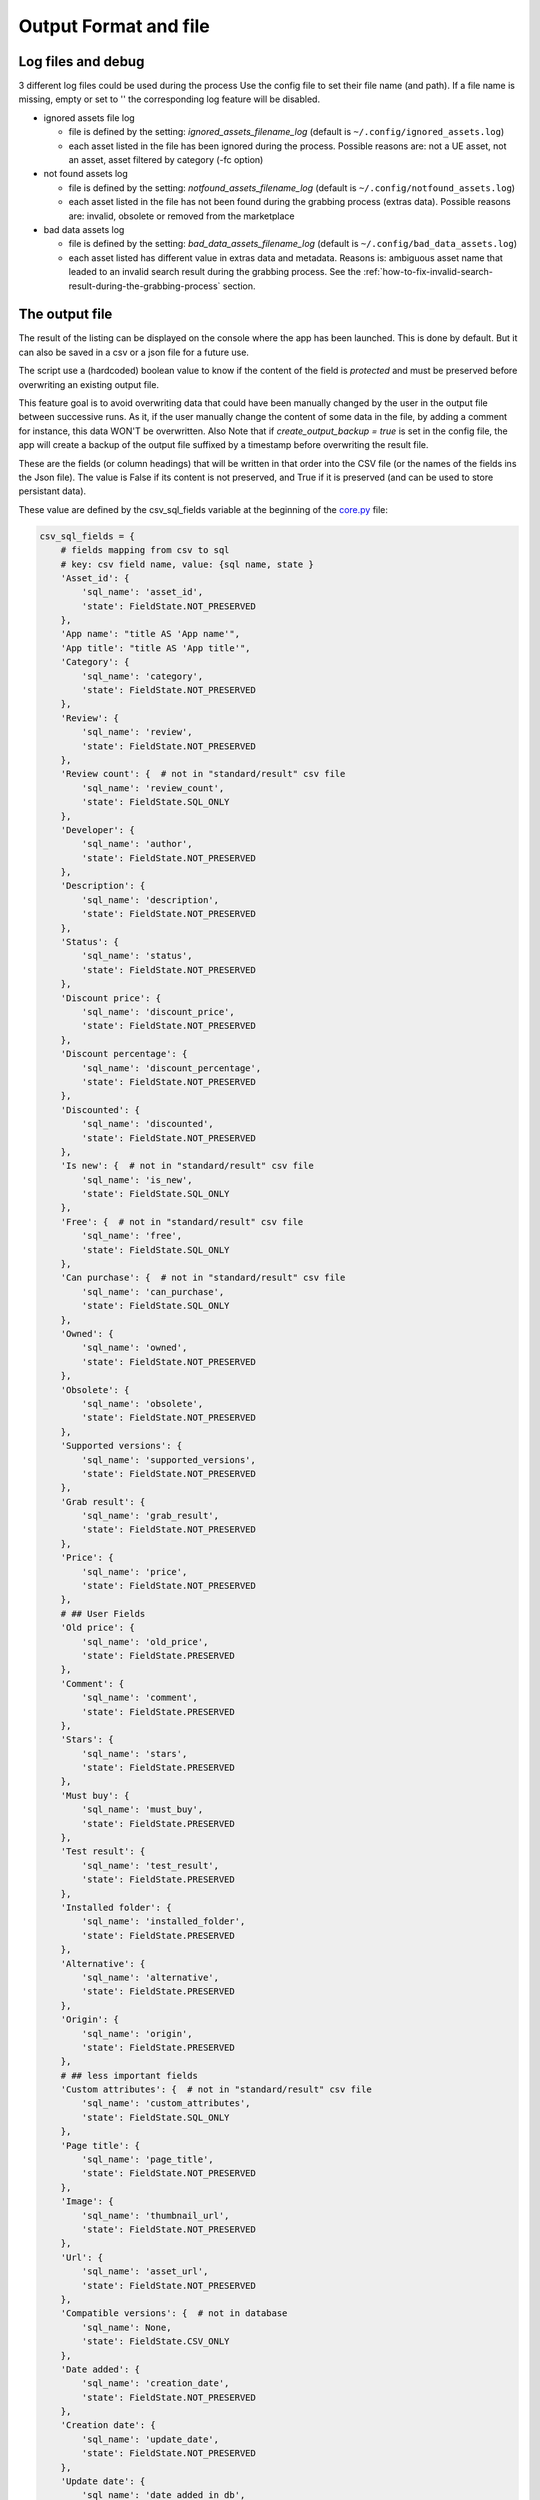 Output Format and file
----------------------
.. _output:

Log files and debug
~~~~~~~~~~~~~~~~~~~

3 different log files could be used during the process Use the config
file to set their file name (and path). If a file name is missing, empty
or set to '' the corresponding log feature will be disabled.

-  ignored assets file log

   -  file is defined by the setting: `ignored_assets_filename_log`
      (default is ``~/.config/ignored_assets.log``)
   -  each asset listed in the file has been ignored during the process.
      Possible reasons are: not a UE asset, not an asset, asset filtered
      by category (-fc option)

-  not found assets log

   -  file is defined by the setting: `notfound_assets_filename_log`
      (default is ``~/.config/notfound_assets.log``)
   -  each asset listed in the file has not been found during the
      grabbing process (extras data). Possible reasons are: invalid,
      obsolete or removed from the marketplace

-  bad data assets log

   -  file is defined by the setting: `bad_data_assets_filename_log`
      (default is ``~/.config/bad_data_assets.log``)
   -  each asset listed has different value in extras data and metadata.
      Reasons is: ambiguous asset name that leaded to an invalid search
      result during the grabbing process. See the :ref:`how-to-fix-invalid-search-result-during-the-grabbing-process`
      section.

The output file
~~~~~~~~~~~~~~~

The result of the listing can be displayed on the console where the app
has been launched. This is done by default. But it can also be saved in
a csv or a json file for a future use.

The script use a (hardcoded) boolean value to know if the content of the
field is `protected` and must be preserved before overwriting an
existing output file.

This feature goal is to avoid overwriting data that could have been
manually changed by the user in the output file between successive runs.
As it, if the user manually change the content of some data in the file,
by adding a comment for instance, this data WON'T be overwritten. Also
Note that if `create_output_backup = true` is set in the config file,
the app will create a backup of the output file suffixed by a timestamp
before overwriting the result file.

These are the fields (or column headings) that will be written in that
order into the CSV file (or the names of the fields ins the Json file).
The value is False if its content is not preserved, and True if it is
preserved (and can be used to store persistant data).

These value are defined by the csv_sql_fields variable at the beginning of
the
`core.py <https://github.com/LaurentOngaro/UEVaultManager/blob/UEVaultManager/models/csv_data.py>`__
file:

.. code:: python

  csv_sql_fields = {
      # fields mapping from csv to sql
      # key: csv field name, value: {sql name, state }
      'Asset_id': {
          'sql_name': 'asset_id',
          'state': FieldState.NOT_PRESERVED
      },
      'App name': "title AS 'App name'",
      'App title': "title AS 'App title'",
      'Category': {
          'sql_name': 'category',
          'state': FieldState.NOT_PRESERVED
      },
      'Review': {
          'sql_name': 'review',
          'state': FieldState.NOT_PRESERVED
      },
      'Review count': {  # not in "standard/result" csv file
          'sql_name': 'review_count',
          'state': FieldState.SQL_ONLY
      },
      'Developer': {
          'sql_name': 'author',
          'state': FieldState.NOT_PRESERVED
      },
      'Description': {
          'sql_name': 'description',
          'state': FieldState.NOT_PRESERVED
      },
      'Status': {
          'sql_name': 'status',
          'state': FieldState.NOT_PRESERVED
      },
      'Discount price': {
          'sql_name': 'discount_price',
          'state': FieldState.NOT_PRESERVED
      },
      'Discount percentage': {
          'sql_name': 'discount_percentage',
          'state': FieldState.NOT_PRESERVED
      },
      'Discounted': {
          'sql_name': 'discounted',
          'state': FieldState.NOT_PRESERVED
      },
      'Is new': {  # not in "standard/result" csv file
          'sql_name': 'is_new',
          'state': FieldState.SQL_ONLY
      },
      'Free': {  # not in "standard/result" csv file
          'sql_name': 'free',
          'state': FieldState.SQL_ONLY
      },
      'Can purchase': {  # not in "standard/result" csv file
          'sql_name': 'can_purchase',
          'state': FieldState.SQL_ONLY
      },
      'Owned': {
          'sql_name': 'owned',
          'state': FieldState.NOT_PRESERVED
      },
      'Obsolete': {
          'sql_name': 'obsolete',
          'state': FieldState.NOT_PRESERVED
      },
      'Supported versions': {
          'sql_name': 'supported_versions',
          'state': FieldState.NOT_PRESERVED
      },
      'Grab result': {
          'sql_name': 'grab_result',
          'state': FieldState.NOT_PRESERVED
      },
      'Price': {
          'sql_name': 'price',
          'state': FieldState.NOT_PRESERVED
      },
      # ## User Fields
      'Old price': {
          'sql_name': 'old_price',
          'state': FieldState.PRESERVED
      },
      'Comment': {
          'sql_name': 'comment',
          'state': FieldState.PRESERVED
      },
      'Stars': {
          'sql_name': 'stars',
          'state': FieldState.PRESERVED
      },
      'Must buy': {
          'sql_name': 'must_buy',
          'state': FieldState.PRESERVED
      },
      'Test result': {
          'sql_name': 'test_result',
          'state': FieldState.PRESERVED
      },
      'Installed folder': {
          'sql_name': 'installed_folder',
          'state': FieldState.PRESERVED
      },
      'Alternative': {
          'sql_name': 'alternative',
          'state': FieldState.PRESERVED
      },
      'Origin': {
          'sql_name': 'origin',
          'state': FieldState.PRESERVED
      },
      # ## less important fields
      'Custom attributes': {  # not in "standard/result" csv file
          'sql_name': 'custom_attributes',
          'state': FieldState.SQL_ONLY
      },
      'Page title': {
          'sql_name': 'page_title',
          'state': FieldState.NOT_PRESERVED
      },
      'Image': {
          'sql_name': 'thumbnail_url',
          'state': FieldState.NOT_PRESERVED
      },
      'Url': {
          'sql_name': 'asset_url',
          'state': FieldState.NOT_PRESERVED
      },
      'Compatible versions': {  # not in database
          'sql_name': None,
          'state': FieldState.CSV_ONLY
      },
      'Date added': {
          'sql_name': 'creation_date',
          'state': FieldState.NOT_PRESERVED
      },
      'Creation date': {
          'sql_name': 'update_date',
          'state': FieldState.NOT_PRESERVED
      },
      'Update date': {
          'sql_name': 'date_added_in_db',
          'state': FieldState.NOT_PRESERVED
      },
      'UE version': {  # not in database
          'sql_name': None,
          'state': FieldState.CSV_ONLY
      },
      'Uid': {
          'sql_name': 'id',
          'state': FieldState.NOT_PRESERVED
      }
  }


The individual json files
~~~~~~~~~~~~~~~~~~~~~~~~~

Each asset will also have its data saved in to different json files:

-  the folder ``<data folder>/metadata``: contains a json file for each
   asset (identified by its `asset_id`) to store its metadata (get from
   a call to the epic API)
-  the folder ``<data folder>/extras``: contains a json file for each
   asset (identified by its `asset_id`) to store its ''extras data''
   (grabbed from the marketplace page of the asset)

Note:

-  filtering data (using the -fc optional arguments) occurs BEFORE
   saving extras data
-  some `extras` json files can be missing where the corresponding
   `metadata` json file is present, that's because some data could have
   not been grabbed or the asset page not found during the process.
-  the grabbing processing for extras data is using a text based search,
   so the analysed asset page could be the bad one and results could be
   taken for another asset. See the :ref:`how-to-fix-invalid-search-result-during-the-grabbing-process`
   section.

.. _how-to-fix-invalid-search-result-during-the-grabbing-process:

how to fix invalid search result during the grabbing process
~~~~~~~~~~~~~~~~~~~~~~~~~~~~~~~~~~~~~~~~~~~~~~~~~~~~~~~~~~~~

The grabbing processing for extras data is using a text based search
(partial and case-insensitive). By default, only the first result of
this search is taken as the corresponding asset. When the asset name,
which must be converted to be used as a search keyword, is ambiguous,
the search could provide several results or even a wrong result (an
asset that don't correspond).

So, in that case, the asset page that is analyzed could be the bad one
and grabbed data could be taken for the wrong asset.

To limit this error, a text comparison is done between the asset title
in the metadata and the title in the asset page. If the values are
different, the asset name is added to the file pointed by the
`bad_data_assets_filename_log` value of the config file and its `error`
field will contain a value different from 0. Each value correspond to a
specific error code (see :ref:`possible-values-in-the-error-field`)

To fix that, the search of the correct url for the asset must be done
and validated manually.

Once validated, the correct URL could be added into the result file,
inside the Url field. As this field is marked as `protected`, it won't
be overwritten on the next data update and will be used as a source url
for the page to be grabbed instead of making a new search for the asset
page. (THIS IS STILL TO BE DONE / TODO)

**Please Note that the user is responsable for respecting the attended
format of the result file when modifying its content. Breaking its
structure will probably result in losing the data the user has modified
in the file when the application will be executed next time.**

Making a backup before any manual modification is certainly a good idea.
Using a tool (e.g. a linter) to check if the structure of the file (json
or CSV) is still correct before running the application again is also a
very good idea.

.. _possible-values-in-the-error-field:

possible values in the error Field
~~~~~~~~~~~~~~~~~~~~~~~~~~~~~~~~~~

The `Grab result` field of each asset contains a value that indicate how
the process has run. These code are defined by the following enum at the
beginning of the
`api/egs.py <https://github.com/LaurentOngaro/UEVaultManager/blob/UEVaultManager/UEVaultManager/api/egs.py>`__
file:

.. code:: python

   class GrabResult(Enum):
       NO_ERROR = 0
       INCONSISTANT_DATA = 1
       PAGE_NOT_FOUND = 2
       CONTENT_NOT_FOUND = 3
       TIMEOUT = 4
